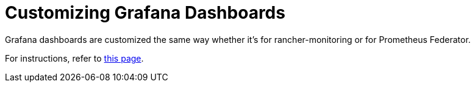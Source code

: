 = Customizing Grafana Dashboards

+++<head>++++++<link rel="canonical" href="https://ranchermanager.docs.rancher.com/how-to-guides/advanced-user-guides/monitoring-alerting-guides/prometheus-federator-guides/customize-grafana-dashboards">++++++</link>++++++</head>+++

Grafana dashboards are customized the same way whether it's for rancher-monitoring or for Prometheus Federator.

For instructions, refer to xref:../customize-grafana-dashboard.adoc[this page].
